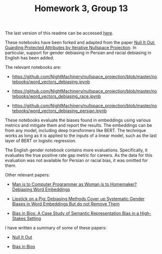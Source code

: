 #+TITLE: Homework 3, Group 13

The last version of this readme can be accessed [[https://github.com/NightMachinery/nullspace_projection/blob/master/notebooks/readme.org][here]].

These notebooks have been forked and adapted from the paper [[https://www.semanticscholar.org/paper/e969aa3422a49152c22f3faf734e4561a2a3cf42][Null It Out: Guarding Protected Attributes by Iterative Nullspace Projection]]. In particular, support for gender debiasing in Persian and racial debiasing in English has been added.

The relevant notebooks are:
- https://github.com/NightMachinery/nullspace_projection/blob/master/notebooks/word_vectors_debiasing.ipynb
  
- https://github.com/NightMachinery/nullspace_projection/blob/master/notebooks/word_vectors_debiasing_race.ipynb

- https://github.com/NightMachinery/nullspace_projection/blob/master/notebooks/word_vectors_debiasing_persian.ipynb

These notebooks evaluate the biases found in embeddings using various metrics and mitigate them and report the results. The embeddings can be from any model, including deep transformers like BERT. The technique works as long as it is applied to the inputs of a linear model, such as the last layer of BERT or logistic regression.

The English gender notebook contains more evaluations. Specifically, it evaluates the true positive rate gap metric for careers. As the data for this evaluation was not available for Persian or racial bias, it was omitted for them.

Other relevant papers:
- [[https://www.semanticscholar.org/paper/Man-is-to-Computer-Programmer-as-Woman-is-to-Word-Bolukbasi-Chang/ccf6a69a7f33bcf052aa7def176d3b9de495beb7][Man is to Computer Programmer as Woman is to Homemaker? Debiasing Word Embeddings]]

- [[https://api.semanticscholar.org/arXiv:1903.03862][Lipstick on a Pig: Debiasing Methods Cover up Systematic Gender Biases in Word Embeddings But do not Remove Them]]
  
- [[https://www.semanticscholar.org/paper/Bias-in-Bios%3A-A-Case-Study-of-Semantic-Bias-in-a-De-Arteaga-Romanov/c4afa2b3eda95a1194313394901e0e96e24cefaa][Bias in Bios: A Case Study of Semantic Representation Bias in a High-Stakes Setting]]


I have written a summary of some of these papers:
- [[https://files.lilf.ir/static/notes/private/subjects/ML/ethics/papers/Null%20It%20Out/gen.html][Null It Out]]

- [[https://files.lilf.ir/static/notes/private/subjects/ML/ethics/papers/Bias%20in%20Bios/gen.html][Bias in Bios]]
